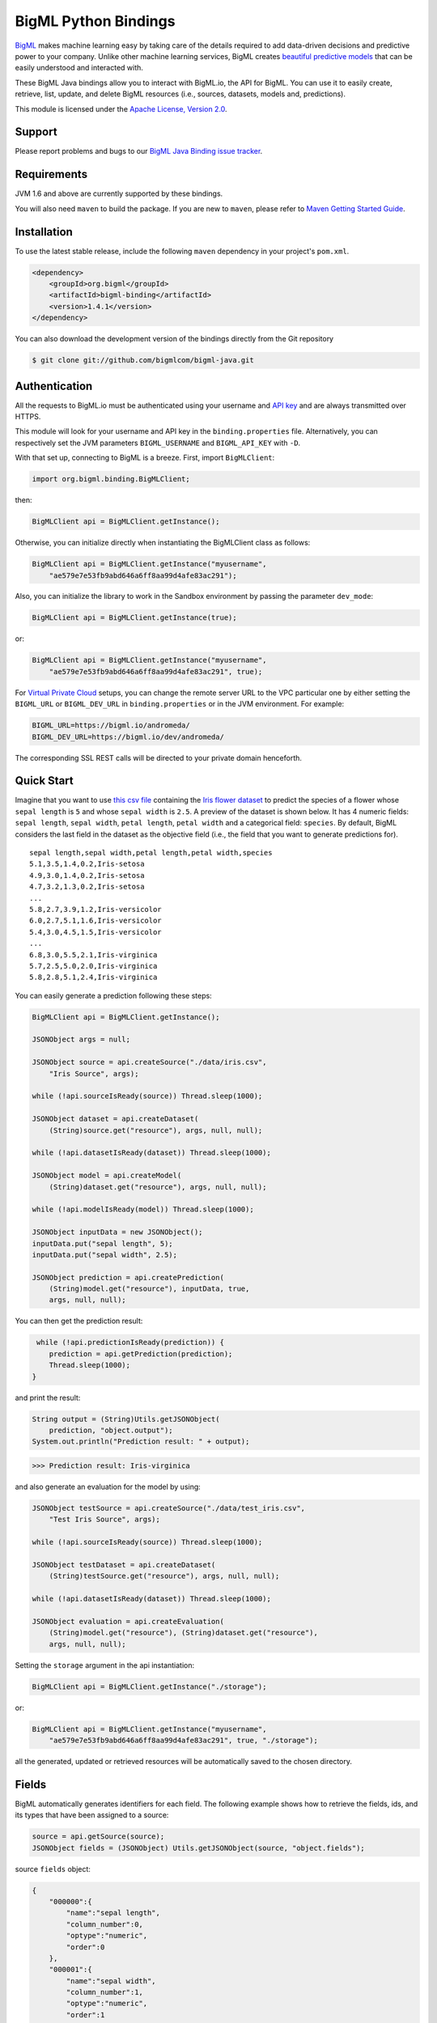 BigML Python Bindings
=====================

`BigML <https://bigml.com>`_ makes machine learning easy by taking care
of the details required to add data-driven decisions and predictive
power to your company. Unlike other machine learning services, BigML
creates
`beautiful predictive models <https://bigml.com/gallery/models>`_ that
can be easily understood and interacted with.

These BigML Java bindings allow you to interact with BigML.io, the API
for BigML. You can use it to easily create, retrieve, list, update, and
delete BigML resources (i.e., sources, datasets, models and,
predictions).

This module is licensed under the `Apache License, Version
2.0 <http://www.apache.org/licenses/LICENSE-2.0.html>`_.

Support
-------

Please report problems and bugs to our `BigML Java Binding
issue tracker <https://github.com/bigmlcom/bigml-java/issues>`_.

Requirements
------------

JVM 1.6 and above are currently supported by these bindings.

You will also need ``maven`` to build the package. If you are new to
``maven``, please refer to `Maven Getting Started Guide
<https://maven.apache.org/guides/getting-started/index.html>`_.

Installation
------------

To use the latest stable release, include the following ``maven``
dependency in your project's ``pom.xml``.

.. code-block:: xml

    <dependency>
        <groupId>org.bigml</groupId>
        <artifactId>bigml-binding</artifactId>
        <version>1.4.1</version>
    </dependency>

You can also download the development version of the bindings directly
from the Git repository

.. code-block:: bash

    $ git clone git://github.com/bigmlcom/bigml-java.git

Authentication
--------------

All the requests to BigML.io must be authenticated using your username
and `API key <https://bigml.com/account/apikey>`_ and are always
transmitted over HTTPS.

This module will look for your username and API key in the
``binding.properties`` file. Alternatively, you can respectively set
the JVM parameters ``BIGML_USERNAME`` and ``BIGML_API_KEY``  with ``-D``.

With that set up, connecting to BigML is a breeze.
First, import ``BigMLClient``:

.. code-block:: java

    import org.bigml.binding.BigMLClient;

then:

.. code-block:: java

    BigMLClient api = BigMLClient.getInstance();

Otherwise, you can initialize directly when instantiating
the BigMLClient class as follows:

.. code-block:: java

    BigMLClient api = BigMLClient.getInstance("myusername",
        "ae579e7e53fb9abd646a6ff8aa99d4afe83ac291");

Also, you can initialize the library to work in the Sandbox
environment by passing the parameter ``dev_mode``:

.. code-block:: java

    BigMLClient api = BigMLClient.getInstance(true);

or:

.. code-block:: java

    BigMLClient api = BigMLClient.getInstance("myusername",
        "ae579e7e53fb9abd646a6ff8aa99d4afe83ac291", true);

For `Virtual Private Cloud <https://bigml.com/pricing/vpc>`_ setups, you can change the remote server URL
to the VPC particular one by either setting the ``BIGML_URL`` or
``BIGML_DEV_URL`` in ``binding.properties`` or in the JVM environment.
For example:

.. code-block:: java

    BIGML_URL=https://bigml.io/andromeda/
    BIGML_DEV_URL=https://bigml.io/dev/andromeda/

The corresponding SSL REST calls will be directed to your private domain
henceforth.

Quick Start
-----------

Imagine that you want to use `this csv
file <https://static.bigml.com/csv/iris.csv>`_ containing the `Iris
flower dataset <http://en.wikipedia.org/wiki/Iris_flower_data_set>`_ to
predict the species of a flower whose ``sepal length`` is ``5`` and
whose ``sepal width`` is ``2.5``. A preview of the dataset is shown
below. It has 4 numeric fields: ``sepal length``, ``sepal width``,
``petal length``, ``petal width`` and a categorical field: ``species``.
By default, BigML considers the last field in the dataset as the
objective field (i.e., the field that you want to generate predictions
for).

::

    sepal length,sepal width,petal length,petal width,species
    5.1,3.5,1.4,0.2,Iris-setosa
    4.9,3.0,1.4,0.2,Iris-setosa
    4.7,3.2,1.3,0.2,Iris-setosa
    ...
    5.8,2.7,3.9,1.2,Iris-versicolor
    6.0,2.7,5.1,1.6,Iris-versicolor
    5.4,3.0,4.5,1.5,Iris-versicolor
    ...
    6.8,3.0,5.5,2.1,Iris-virginica
    5.7,2.5,5.0,2.0,Iris-virginica
    5.8,2.8,5.1,2.4,Iris-virginica

You can easily generate a prediction following these steps:

.. code-block:: java

    BigMLClient api = BigMLClient.getInstance();

    JSONObject args = null;

    JSONObject source = api.createSource("./data/iris.csv",
        "Iris Source", args);

    while (!api.sourceIsReady(source)) Thread.sleep(1000);

    JSONObject dataset = api.createDataset(
        (String)source.get("resource"), args, null, null);

    while (!api.datasetIsReady(dataset)) Thread.sleep(1000);

    JSONObject model = api.createModel(
        (String)dataset.get("resource"), args, null, null);

    while (!api.modelIsReady(model)) Thread.sleep(1000);

    JSONObject inputData = new JSONObject();
    inputData.put("sepal length", 5);
    inputData.put("sepal width", 2.5);

    JSONObject prediction = api.createPrediction(
        (String)model.get("resource"), inputData, true,
        args, null, null);

You can then get the prediction result:

.. code-block:: java

     while (!api.predictionIsReady(prediction)) {
        prediction = api.getPrediction(prediction);
        Thread.sleep(1000);
    }

and print the result:

.. code-block:: java

    String output = (String)Utils.getJSONObject(
        prediction, "object.output");
    System.out.println("Prediction result: " + output);

.. code-block:: bash

    >>> Prediction result: Iris-virginica

and also generate an evaluation for the model by using:

.. code-block:: java

    JSONObject testSource = api.createSource("./data/test_iris.csv",
        "Test Iris Source", args);

    while (!api.sourceIsReady(source)) Thread.sleep(1000);

    JSONObject testDataset = api.createDataset(
        (String)testSource.get("resource"), args, null, null);

    while (!api.datasetIsReady(dataset)) Thread.sleep(1000);

    JSONObject evaluation = api.createEvaluation(
        (String)model.get("resource"), (String)dataset.get("resource"),
        args, null, null);

Setting the ``storage`` argument in the api instantiation:

.. code-block:: java

    BigMLClient api = BigMLClient.getInstance("./storage");

or:

.. code-block:: java

    BigMLClient api = BigMLClient.getInstance("myusername",
        "ae579e7e53fb9abd646a6ff8aa99d4afe83ac291", true, "./storage");

all the generated, updated or retrieved resources will be automatically
saved to the chosen directory.

Fields
------

BigML automatically generates identifiers for each field. The following
example shows how to retrieve the fields, ids, and its types that have
been assigned to a source:

.. code-block:: java

    source = api.getSource(source);
    JSONObject fields = (JSONObject) Utils.getJSONObject(source, "object.fields");

source ``fields`` object:

.. code-block:: json

    {
        "000000":{
            "name":"sepal length",
            "column_number":0,
            "optype":"numeric",
            "order":0
        },
        "000001":{
            "name":"sepal width",
            "column_number":1,
            "optype":"numeric",
            "order":1
        },
        "000002":{
            "name":"petal length",
            "column_number":2,
            "optype":"numeric",
            "order":2
        },
        "000003":{
            "name":"petal width",
            "column_number":3,
            "optype":"numeric",
            "order":3
        },
        "000004":{
            "column_number":4,
            "name":"species",
            "optype":"categorical",
            "order":4,
            "term_analysis":{
                "enabled":true
            }
        }
    }

Dataset
-------

If you want to get some basic statistics for each field you can retrieve
the ``fields`` from the dataset as follows to get a dictionary keyed by
field id:

.. code-block:: java

    dataset = api.getDataset(dataset);
    JSONOoject fields = (JSONObject) Utils.getJSONObject(dataset, "object.fields");

dataset ``fields`` object:

.. code-block:: json

    {
        "000000": {
            "column_number": 0,
            "datatype": "double",
            "name": "sepal length",
            "optype": "numeric",
            "order": 0,
            "preferred": true,
            "summary": {
                "bins": [
                    [4.3, 1],
                    [4.425, 4],

                    ...snip...

                    [7.9, 1]
                ],
                "kurtosis": -0.57357,
                "maximum": 7.9,
                "mean": 5.84333,
                "median": 5.8,
                "minimum": 4.3,
                "missing_count": 0,
                "population": 150,
                "skewness": 0.31175,
                "splits": [
                    4.51526,
                    4.67252,

                    ...snip...

                    7.64746
                ],
                "standard_deviation": 0.82807,
                "sum": 876.5,
                "sum_squares": 5223.85,
                "variance": 0.68569
            }
        },

        ...snip...

        "000004": {

            ...snip...

        }
    }

Model
-----

One of the greatest things about BigML is that the models that it
generates for you are fully white-boxed. To get the explicit tree-like
predictive model for the example above:

.. code-block:: java

    model = api.getModel(model);
    JSONObject tree = (JSONObject) Utils.getJSONObject(model, "object.model.root");

model ``tree`` object:

.. code-block:: json

    {
        "children":[{
            "children":[{
                "children":[{
                    "confidence":0.91799,
                    "count":43,
                    "id":3,
                    "objective_summary":{
                        "categories":[
                            [
                                "Iris-virginica",
                                43
                            ]
                        ]
                    },
                    "output":"Iris-virginica",
                    "predicate":{
                        "field":"000002",
                        "operator":">",
                        "value":4.85
                    }
                }, {
                    "children":[{
                        "confidence":0.20654,
                        "count":1,
                        "id":5,
                        "objective_summary":{
                            "categories":[
                                [
                                    "Iris-versicolor",
                                    1
                                ]
                            ]
                        },
                        "output":"Iris-versicolor",
                        "predicate":{
                            "field":"000001",
                            "operator":">",
                            "value":3.1
                        }
                    },

                    ...snip...

                },

                ...snip...

            },

            ...snip...

        },

        ...snip...
    }


(Note that we have abbreviated the output in the snippet above for
readability: the full predictive model you'll get is going to contain
much more details).

Evaluation
----------

The predictive performance of a model can be measured using many different
measures. In BigML these measures can be obtained by creating evaluations. To
create an evaluation you need the id of the model you are evaluating and the id
of the dataset that contains the data to be tested with. The result is shown
as:

.. code-block:: java

    evaluation = api.getEvaluation(evaluation);
    JSONObject result = (JSONObject) Utils.getJSONObject(evaluation, "object.result");

evaluation ``result`` object:

.. code-block:: json

    {
        "class_names":[
            "Iris-setosa",
            "Iris-versicolor",
            "Iris-virginica"
        ],
        "mode":{
            "accuracy":0.33333,
            "average_f_measure":0.16667,
            "average_phi":0,
            "average_precision":0.11111,
            "average_recall":0.33333,
            "confusion_matrix":[
                [50, 0, 0],
                [50, 0, 0],
                [50, 0, 0]
            ],
            "per_class_statistics":[
                {
                    "accuracy":0.3333333333333333,
                    "class_name":"Iris-setosa",
                    "f_measure":0.5,
                    "phi_coefficient":0,
                    "precision":0.3333333333333333,
                    "present_in_test_data":true,
                    "recall":1.0
                },
                {
                    "accuracy":0.6666666666666667,
                    "class_name":"Iris-versicolor",
                    "f_measure":0,
                    "phi_coefficient":0,
                    "precision":0,
                    "present_in_test_data":true,
                    "recall":0.0
                },
                {
                    "accuracy":0.6666666666666667,
                    "class_name":"Iris-virginica",
                    "f_measure":0,
                    "phi_coefficient":0,
                    "precision":0,
                    "present_in_test_data":true,
                    "recall":0.0
                }
            ]
        },
        "model":{
            "accuracy":1,
            "average_f_measure":1,
            "average_phi":1,
            "average_precision":1,
            "average_recall":1,
            "confusion_matrix":[
                [50, 0, 0],
                [0, 50, 0],
                [0, 0, 50]
            ],
            "per_class_statistics":[
                {
                    "accuracy":1.0,
                    "class_name":"Iris-setosa",
                    "f_measure":1.0,
                    "phi_coefficient":1.0,
                    "precision":1.0,
                    "present_in_test_data":true,
                    "recall":1.0
                },
                {
                    "accuracy":1.0,
                    "class_name":"Iris-versicolor",
                    "f_measure":1.0,
                    "phi_coefficient":1.0,
                    "precision":1.0,
                    "present_in_test_data":true,
                    "recall":1.0
                },
                {
                    "accuracy":1.0,
                    "class_name":"Iris-virginica",
                    "f_measure":1.0,
                    "phi_coefficient":1.0,
                    "precision":1.0,
                    "present_in_test_data":true,
                    "recall":1.0
                }
            ]
        },
        "random":{
            "accuracy":0.28,
            "average_f_measure":0.27789,
            "average_phi":-0.08123,
            "average_precision":0.27683,
            "average_recall":0.28,
            "confusion_matrix":[
                [14, 19, 17],
                [19, 10, 21],
                [15, 17, 18]
            ],
            "per_class_statistics":[
                {
                    "accuracy":0.5333333333333333,
                    "class_name":"Iris-setosa",
                    "f_measure":0.2857142857142857,
                    "phi_coefficient":-0.06063390625908324,
                    "precision":0.2916666666666667,
                    "present_in_test_data":true,
                    "recall":0.28
                },
                {
                    "accuracy":0.4933333333333333,
                    "class_name":"Iris-versicolor",
                    "f_measure":0.20833333333333331,
                    "phi_coefficient":-0.16357216402190614,
                    "precision":0.21739130434782608,
                    "present_in_test_data":true,
                    "recall":0.2
                },
                {
                    "accuracy":0.5333333333333333,
                    "class_name":"Iris-virginica",
                    "f_measure":0.33962264150943394,
                    "phi_coefficient":-0.019492029389636262,
                    "precision":0.32142857142857145,
                    "present_in_test_data":true,
                    "recall":0.36
                }
            ]
        }
    }

where two levels of detail are easily identified. For classifications,
the first level shows these keys:

-  **class_names**: A list with the names of all the categories for the objective field (i.e., all the classes)
-  **mode**: A detailed result object. Measures of the performance of the classifier that predicts the mode class for all the instances in the dataset
-  **model**: A detailed result object.
-  **random**: A detailed result object.  Measures the performance of the classifier that predicts a random class for all the instances in the dataset.

and the detailed result objects include ``accuracy``, ``average_f_measure``, ``average_phi``,
``average_precision``, ``average_recall``, ``confusion_matrix``
and ``per_class_statistics``.

For regressions first level will contain these keys:

-  **mean**: A detailed result object. Measures the performance of the model that predicts the mean for all the instances in the dataset.
-  **model**: A detailed result object.
-  **random**: A detailed result object. Measures the performance of the model that predicts a random class for all the instances in the dataset.

where the detailed result objects include ``mean_absolute_error``,
``mean_squared_error`` and ``r_squared`` (refer to
`developers documentation <https://bigml.com/developers/evaluations>`_ for
more info on the meaning of these measures.

Cluster
-------

For unsupervised learning problems, the cluster is used to classify in a
limited number of groups your training data. The cluster structure is defined
by the centers of each group of data, named centroids, and the data enclosed
in the group. As for in the model's case, the cluster is a white-box resource
and can be retrieved as a JSON:

.. code-block:: java

    cluster = api.getCluster(cluster);
    JSONObject result = (JSONObject) Utils.getJSONObject(cluster, "object");

cluster ``object`` object:

.. code-block:: json

    {
        "balance_fields":true,
        "category":0,
        "cluster_datasets":{},
        "cluster_models":{},
        "clusters":{
            "clusters":[{
                "center":{
                    "000000":6.262,
                    "000001":2.872,
                    "000002":4.906,
                    "000003":1.676,
                    "000004":"Iris-virginica"
                },
                "count":100,
                "distance":{
                    "bins":[
                        [0.03935, 1],
                        [0.04828, 1],
                        [0.06093, 1 ],

                        ...snip...

                        [0.47935, 1]
                    ],
                    "maximum":0.47935,
                    "mean":0.21705,
                    "median":0.20954,
                    "minimum":0.03935,
                    "population":100,
                    "standard_deviation":0.0886,
                    "sum":21.70515,
                    "sum_squares":5.48833,
                    "variance":0.00785
                },
                "id":"000000",
                "name":"Cluster 0"
            }, {
                "center":{
                    "000000":5.006,
                    "000001":3.428,
                    "000002":1.462,
                    "000003":0.246,
                    "000004":"Iris-setosa"
                },
                "count":50,
                "distance":{
                    "bins":[
                        [0.01427, 1],
                        [0.02279, 1],

                        ...snip...

                        [0.41736, 1]
                    ],
                    "maximum":0.41736,
                    "mean":0.12717,
                    "median":0.113,
                    "minimum":0.01427,
                    "population":50,
                    "standard_deviation":0.08521,
                    "sum":6.3584,
                    "sum_squares":1.16432,
                    "variance":0.00726
                },
                "id":"000001",
                "name":"Cluster 1"
            }],
            "fields":{

                ...snip...

            }
        },
        "code":200,
        "columns":5,
        "created":"2016-02-17T08:26:12.583000",
        "credits":0.017581939697265625,
        "credits_per_prediction":0.0,
        "critical_value":5,
        "dataset":"dataset/56c42ea07e0a8d6cca01519b",
        "dataset_field_types":{
            "categorical":1,
            "datetime":0,
            "effective_fields":5,
            "items":0,
            "numeric":4,
            "preferred":5,
            "text":0,
            "total":5
        },
        "dataset_status":true,
        "dataset_type":0,
        "description":"",
        "dev":true,
        "excluded_fields":[],
        "field_scales":{},
        "fields_meta":{
            "count":5,
            "limit":1000,
            "offset":0,
            "query_total":5,
            "total":5
        },
        "input_fields":[
            "000000",
            "000001",
            "000002",
            "000003",
            "000004"
        ],
        "k":2,
        "locale":"en_US",
        "max_columns":5,
        "max_rows":150,
        "model_clusters":false,
        "name":"Iris Source dataset's cluster",
        "number_of_batchcentroids":0,
        "number_of_centroids":0,
        "number_of_public_centroids":0,
        "out_of_bag":false,
        "price":0.0,
        "private":true,
        "project":null,
        "range":[
            1,
            150
        ],
        "replacement":false,
        "resource":"cluster/56c42ea47e0a8d6cca0151a0",
        "rows":150,
        "sample_rate":1.0,
        "scales":{
            "000000":0.18941532079904913,
            "000001":0.35975000221609077,
            "000002":0.08884141152890178,
            "000003":0.20571391803576422,
            "000004":0.15627934742019414
        },
        "shared":false,
        "size":4609,
        "source":"source/56c42e9f8a318f66df007548",
        "source_status":true,
        "status":{
            "code":5,
            "elapsed":1213,
            "message":"The cluster has been created",
            "progress":1.0
        },
        "subscription":false,
        "summary_fields":[],
        "tags":[],
        "updated":"2016-02-17T08:26:24.259000",
        "white_box":false
    }

(Note that we have abbreviated the output in the snippet above for
readability: the full predictive cluster you'll get is going to contain
much more details).

Anomaly Detector
----------------

For anomaly detection problems, BigML anomaly detector uses iforest as an
unsupervised kind of model that detects anomalous data in a dataset. The
information it returns encloses a `top_anomalies` block
that contains a list of the most anomalous
points. For each, we capture a `score` from 0 to 1.  The closer to 1,
the more anomalous. We also capture the `row` which gives values for
each field in the order defined by `input_fields`.  Similarly we give
a list of `importances` which match the `row` values.  These
importances tell us which values contributed most to the anomaly
score. Thus, the structure of an anomaly detector is similar to:

.. code-block:: java

    anomaly = api.getAnomaly(anomaly);
    JSONObject object = (JSONObject) Utils.getJSONObject(anomaly, "object");

anomaly ``object`` object:

.. code-block:: json

    {
        "anomaly_seed":"2c249dda00fbf54ab4cdd850532a584f286af5b6",
        "category":0,
        "code":200,
        "columns":5,
        "constraints":false,
        "created":"2016-02-17T08:42:26.663000",
        "credits":0.12307357788085938,
        "credits_per_prediction":0.0,
        "dataset":"dataset/56c432657e0a8d6cd0004a2d",
        "dataset_field_types":{
            "categorical":1,
            "datetime":0,
            "effective_fields":5,
            "items":0,
            "numeric":4,
            "preferred":5,
            "text":0,
            "total":5
        },
        "dataset_status":true,
        "dataset_type":0,
        "description":"",
        "dev":true,
        "excluded_fields":[],
        "fields_meta":{
            "count":5,
            "limit":1000,
            "offset":0,
            "query_total":5,
            "total":5
        },
        "forest_size":128,
        "id_fields":[],
        "input_fields":[
            "000000",
            "000001",
            "000002",
            "000003",
            "000004"
        ],
        "locale":"en_US",
        "max_columns":5,
        "max_rows":150,
        "model":{
            "constraints":false,
            "fields":{

                ...snip...

            },
            "forest_size":128,
            "kind":"iforest",
            "mean_depth":9.557347074468085,
            "sample_size":94,
            "top_anomalies":[{
                "importance":[
                    0.22808,
                    0.23051,
                    0.21026,
                    0.1756,
                    0.15555
                ],
                "row":[
                    7.9,
                    3.8,
                    6.4,
                    2.0,
                    "Iris-virginica"
                ],
                "row_number":131,
                "score":0.58766
            },
            {
                "importance":[
                    0.21552,
                    0.22631,
                    0.22319,
                    0.1826,
                    0.15239
                ],
                "row":[
                    7.7,
                    3.8,
                    6.7,
                    2.2,
                    "Iris-virginica"
                ],
                "row_number":117,
                "score":0.58458
            },

            ...snip...


            {
                "importance":[
                    0.23113,
                    0.15013,
                    0.17312,
                    0.20304,
                    0.24257
                ],
                "row":[
                    4.9,
                    2.5,
                    4.5,
                    1.7,
                    "Iris-virginica"
                ],
                "row_number":106,
                "score":0.54096
            }],
            "top_n":10,
            "trees":[{
                "root":{
                    "children":[{
                        "children":[{
                            "children":[{
                                "children":[{
                                    "children":[{
                                        "population":1,
                                        "predicates":[{
                                            "field":"00001f",
                                            "op":">",
                                            "value":35.54357
                                        }]
                                    }, {

                                    ...snip...

                                    }, {
                                        "population":1,
                                        "predicates":[{
                                            "field":"00001f",
                                            "op":"<=",
                                            "value":35.54357
                                        }]
                                    }],
                                    "population":2,
                                    "predicates":[{
                                        "field":"000005",
                                        "op":"<=",
                                        "value":1385.5166
                                    }]
                                }],
                                "population":3,
                                "predicates":[{
                                    "field":"000020",
                                    "op":"<=",
                                    "value":65.14308
                                }, {
                                    "field":"000019",
                                    "op":"=",
                                    "value":0
                                }]
                            }],

                            ...snip...

                            "population":105,
                            "predicates":[{
                                "field":"000017",
                                "op":"<=",
                                "value":13.21754
                            }, {
                                "field":"000009",
                                "op":"in",
                                "value":["0"]
                            }]
                        }],
                        "population":126,
                        "predicates":[True, {
                            "field":"000018",
                            "op":"=",
                            "value":0
                        }]
                    },
                },
                "training_mean_depth":11.071428571428571
            }
        },
        "name":"Iris Source dataset's anomaly detector",
        "number_of_anomalyscores":0,
        "number_of_batchanomalyscores":0,
        "number_of_public_anomalyscores":0,
        "ordering":0,
        "out_of_bag":false,
        "price":0.0,
        "private":true,
        "project":null,
        "range":[
            1,
            150
        ],
        "replacement":false,
        "resource":"anomaly/56c432728a318f66e4012f82",
        "rows":150,
        "sample_rate":1.0,
        "sample_size":94,
        "shared":false,
        "size":4609,
        "source":"source/56c432638a318f66e4012f7b",
        "source_status":true,
        "status":{
            "code":5,
            "elapsed":617,
            "message":"The anomaly detector has been created",
            "progress":1.0
        },
        "subscription":false,
        "tags":[],
        "top_n":10,
        "updated":"2016-02-17T08:42:42.238000",
        "white_box":false
    }

(Note that we have abbreviated the output in the snippet above for
readability: the full anomaly detector you'll get is going to contain
much more details).

The ``trees`` list contains the actual isolation forest, and it can be quite
large usually. That's why, this part of the resource should only be included
in downloads when needed. Each node in an isolation tree can have multiple predicates.
For the node to be a valid branch when evaluated with a data point, all of its
predicates must be true.

Additional Information
----------------------

For additional information about the API, see the
`BigML developer's documentation <https://bigml.com/developers>`_.
